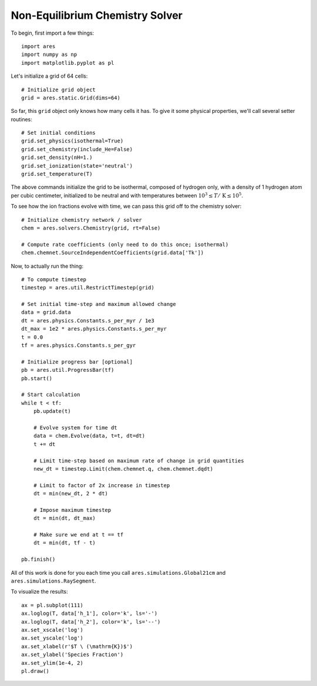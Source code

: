 Non-Equilibrium Chemistry Solver
======================================
To begin, first import a few things:

:: 

    import ares
    import numpy as np
    import matplotlib.pyplot as pl
    
    
Let's initialize a grid of 64 cells:

::
        
    # Initialize grid object
    grid = ares.static.Grid(dims=64)
    
So far, this ``grid`` object only knows how many cells it has. To give it
some physical properties, we'll call several setter routines:

::    

    # Set initial conditions
    grid.set_physics(isothermal=True)
    grid.set_chemistry(include_He=False)
    grid.set_density(nH=1.)
    grid.set_ionization(state='neutral')  
    grid.set_temperature(T)
    
The above commands initialize the grid to be isothermal, composed of hydrogen
only, with a density of 1 hydrogen atom per cubic centimeter, initialized to 
be neutral and with temperatures between :math:`10^3 \leq T /\ \mathrm{K} \leq 10^5`.

To see how the ion fractions evolve with time, we can pass this grid off to
the chemistry solver:

::  

    # Initialize chemistry network / solver
    chem = ares.solvers.Chemistry(grid, rt=False)

    # Compute rate coefficients (only need to do this once; isothermal)
    chem.chemnet.SourceIndependentCoefficients(grid.data['Tk'])

Now, to actually run the thing:

::

    # To compute timestep
    timestep = ares.util.RestrictTimestep(grid)

    # Set initial time-step and maximum allowed change
    data = grid.data
    dt = ares.physics.Constants.s_per_myr / 1e3
    dt_max = 1e2 * ares.physics.Constants.s_per_myr
    t = 0.0
    tf = ares.physics.Constants.s_per_gyr

    # Initialize progress bar [optional]
    pb = ares.util.ProgressBar(tf)
    pb.start()

    # Start calculation
    while t < tf:
        pb.update(t)
        
        # Evolve system for time dt
        data = chem.Evolve(data, t=t, dt=dt)
        t += dt 

        # Limit time-step based on maximum rate of change in grid quantities
        new_dt = timestep.Limit(chem.chemnet.q, chem.chemnet.dqdt)

        # Limit to factor of 2x increase in timestep
        dt = min(new_dt, 2 * dt)

        # Impose maximum timestep
        dt = min(dt, dt_max)

        # Make sure we end at t == tf
        dt = min(dt, tf - t)

    pb.finish()   
    
All of this work is done for you each time you call ``ares.simulations.Global21cm``
and ``ares.simulations.RaySegment``.    
    
To visualize the results:

::     

    ax = pl.subplot(111)        
    ax.loglog(T, data['h_1'], color='k', ls='-')
    ax.loglog(T, data['h_2'], color='k', ls='--')
    ax.set_xscale('log')
    ax.set_yscale('log')
    ax.set_xlabel(r'$T \ (\mathrm{K})$')
    ax.set_ylabel('Species Fraction')
    ax.set_ylim(1e-4, 2)
    pl.draw()    






    